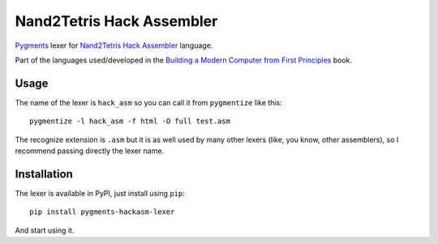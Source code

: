 Nand2Tetris Hack Assembler
==========================

`Pygments`_ lexer for `Nand2Tetris Hack Assembler`_ language.

Part of the languages used/developed in the `Building a Modern Computer from First Principles`_ book.

Usage
-----

The name of the lexer is ``hack_asm`` so you can call it from ``pygmentize`` like this:

::

    pygmentize -l hack_asm -f html -O full test.asm

The recognize extension is ``.asm`` but it is as well used by many other lexers (like, you know, other assemblers), so I recommend passing  directly the lexer name.

Installation
------------

The lexer is available in PyPI, just install using ``pip``:

::

    pip install pygments-hackasm-lexer

And start using it.

.. _Pygments: http://pygments.org/
.. _Nand2Tetris Hack Assembler: http://www.nand2tetris.org/chapters/chapter%2004.pdf
.. _Building a Modern Computer from First Principles: http://www.nand2tetris.org/`
